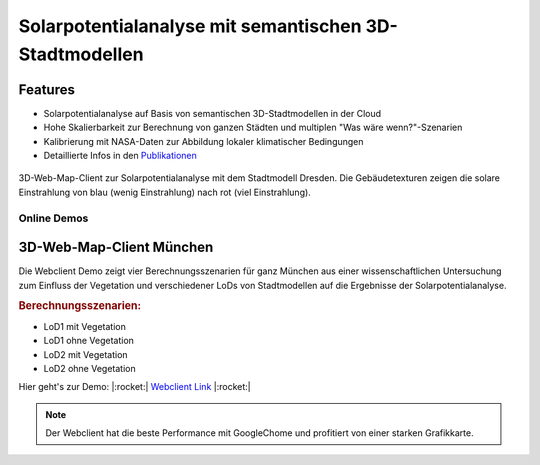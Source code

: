 .. index:: Solarpotentialanalyse

###############################################################################
Solarpotentialanalyse mit semantischen 3D-Stadtmodellen
###############################################################################

Features
===============================================================================

* Solarpotentialanalyse auf Basis von semantischen 3D-Stadtmodellen in der Cloud
* Hohe Skalierbarkeit zur Berechnung von ganzen Städten und multiplen
  "Was wäre wenn?"-Szenarien
* Kalibrierung mit NASA-Daten zur Abbildung lokaler klimatischer Bedingungen

* Detaillierte Infos in den `Publikationen <https://www.asg.ed.tum.de/gis/unser-team/leh
  rstuhlangehoerige/bruno-willenborg/#c639>`_

.. figure:: ../../img/webcl-dresden.jpg
  :width: 100 %
  :align: center
  :target: target url
  :name: webcl_solar

  3D-Web-Map-Client zur Solarpotentialanalyse mit dem Stadtmodell Dresden.
  Die Gebäudetexturen zeigen die solare Einstrahlung von blau (wenig Einstrahlung)
  nach rot (viel Einstrahlung).

*******************************************************************************
Online Demos
*******************************************************************************

3D-Web-Map-Client München
===============================================================================

Die Webclient Demo zeigt vier Berechnungsszenarien für ganz München aus einer
wissenschaftlichen Untersuchung zum Einfluss der Vegetation und verschiedener
LoDs von Stadtmodellen auf die Ergebnisse der Solarpotentialanalyse.

.. rubric:: Berechnungsszenarien:

* LoD1 mit Vegetation
* LoD1 ohne Vegetation
* LoD2 mit Vegetation
* LoD2 ohne Vegetation

Hier geht's zur Demo: |:rocket:|  `Webclient Link <https://www.3dcitydb.org/3dcitydb/fileadmin/public/3dcitydb-web-map/3dwebclient/
?t=3DCityDB-Web-Map-Client&s=false&ts=0&la=48.146479&lo=11.568271&h=659.643&hd=343.25&p=-30
.38&r=359.94&l_0=u%3Dhttps%253A%252F%252Fwww.3dcitydb.org%252F3dcitydb%252Ffileadmin%2
52Fpublic%252F3dwebclientprojects%252FmunichSolarFull%252Fvegetation%252Fmunich_vegetati
on_collada_MasterJSON.json%26n%3DVegetation%26ld%3DCOLLADA%252FKML%252FglTF%26lp%3Dfalse%26lc%
3Dtrue%26gv%3D2.0%26a%3Dtrue%26tdu%3D%26ds%3DGoogleSheets%26tt%3DHorizontal%26gc%3D%26il%3D120%26al
%3D1.7976931348623157e%252B308%26ac%3D100%26av%3D50&l_1=u%3Dhttps%253A%252F%252Fwww.3dcitydb.org%
252F3dcitydb%252Ffileadmin%252Fpublic%252F3dwebclientprojects%252FmunichSolarScenarios%252Flod1_dgm
%252Fsolar-bldg-glTF%252Flod1_orgBy_dgm_solar-bldg-glTF_collada_MasterJSON.json%26n%3DBldg%2520L
oD1%2520-%2520Terrain%26ld%3DCOLLADA%252FKML%252FglTF%26lp%3Dfalse%26lc%3Dtrue%26gv%3D2.0%26a%3Df
alse%26tdu%3Dhttps%253A%252F%252Fbsvr.gis.lrg.tum.de%252Fpostgrest%252Fmunich_lod1_dgm%26ds%3DPostgr
eSQL%26tt%3DVertical%26gc%3D%26il%3D120%26al%3D1.7976931348623157e%252B308%26ac%3D100%26av%3D50&l_2=u
%3Dhttps%253A%252F%252Fwww.3dcitydb.org%252F3dcitydb%252Ffileadmin%252Fpublic%252F3dwebclientproj
ects%252FmunichSolarScenarios%252Flod1_dgm_vegetation%252Fsolar-bldg-glTF%252Flod1_orgBy_dgm_veget
ation_solar-bldg-glTF_collada_MasterJSON.json%26n%3DBldg%2520LoD1%2520-%2520Terrain%252C%2520Vege
tation%26ld%3DCOLLADA%252FKML%252FglTF%26lp%3Dfalse%26lc%3Dtrue%26gv%3D2.0%26a%3Dfalse%26tdu%3Dht
tps%253A%252F%252Fbsvr.gis.lrg.tum.de%252Fpostgrest%252Fmunich_lod1_dgm_vegetation%26ds%3DPostgre
SQL%26tt%3DVertical%26gc%3D%26il%3D120%26al%3D1.7976931348623157e%252B308%26ac%3D100%26av%3D50&l_
3=u%3Dhttps%253A%252F%252Fwww.3dcitydb.org%252F3dcitydb%252Ffileadmin%252Fpublic%252F3dwebclientp
rojects%252FmunichSolarScenarios%252Flod2_dgm%252Fsolar-bldg-glTF%252Flod2_dgm_solar-bldg-glTF_co
llada_MasterJSON.json%26n%3DBldg%2520LoD2%2520-%2520Terrain%26ld%3DCOLLADA%252FKML%252FglTF%26lp
%3Dfalse%26lc%3Dtrue%26gv%3D2.0%26a%3Dfalse%26tdu%3Dhttps%253A%252F%252Fbsvr.gis.lrg.tum.de%252F
postgrest%252Fmunich_lod2_dgm%26ds%3DPostgreSQL%26tt%3DVertical%26gc%3D%26il%3D120%26al%3D1.7976
931348623157e%252B308%26ac%3D100%26av%3D50&l_4=u%3Dhttps%253A%252F%252Fwww.3dcitydb.org%252F3dci
tydb%252Ffileadmin%252Fpublic%252F3dwebclientprojects%252FmunichSolarFull%252Fsolar-bldg-glTF%25
2Fmunich_solar-bldg-glTF_collada_MasterJSON.json%26n%3DBldg%2520LoD2%2520-%2520Terrain%252C%2520
Vegetation%26ld%3DCOLLADA%252FKML%252FglTF%26lp%3Dfalse%26lc%3Dtrue%26gv%3D2.0%26a%3Dtrue%26tdu%
3Dhttps%253A%252F%252Fbsvr.gis.lrg.tum.de%252Fpostgrest%252Fmunich_full%26ds%3DPostgreSQL%26tt%3
DVertical%26gc%3D%26il%3D120%26al%3D1.7976931348623157e%252B308%26ac%3D100%26av%3D50&tr=name%3DD
GM1%26iconUrl%3Dhttps%253A%252F%252Fwww.3dcitydb.org%252F3dcitydb%252Ffileadmin%252Fpublic%252F3
dwebclientprojects%252Fdgm.png%26tooltip%3DLDBV%2520-%2520DGM1%26url%3Dhttps%253A%252F%252Fwww.3
dcitydb.org%252F3dcitydb%252Ffileadmin%252Fpublic%252F3dwebclientprojects%252Fterrain_bay_geomas
sendaten&sw=>`_ |:rocket:|

.. note:: Der Webclient hat die beste Performance mit GoogleChome und profitiert von einer
  starken Grafikkarte.

